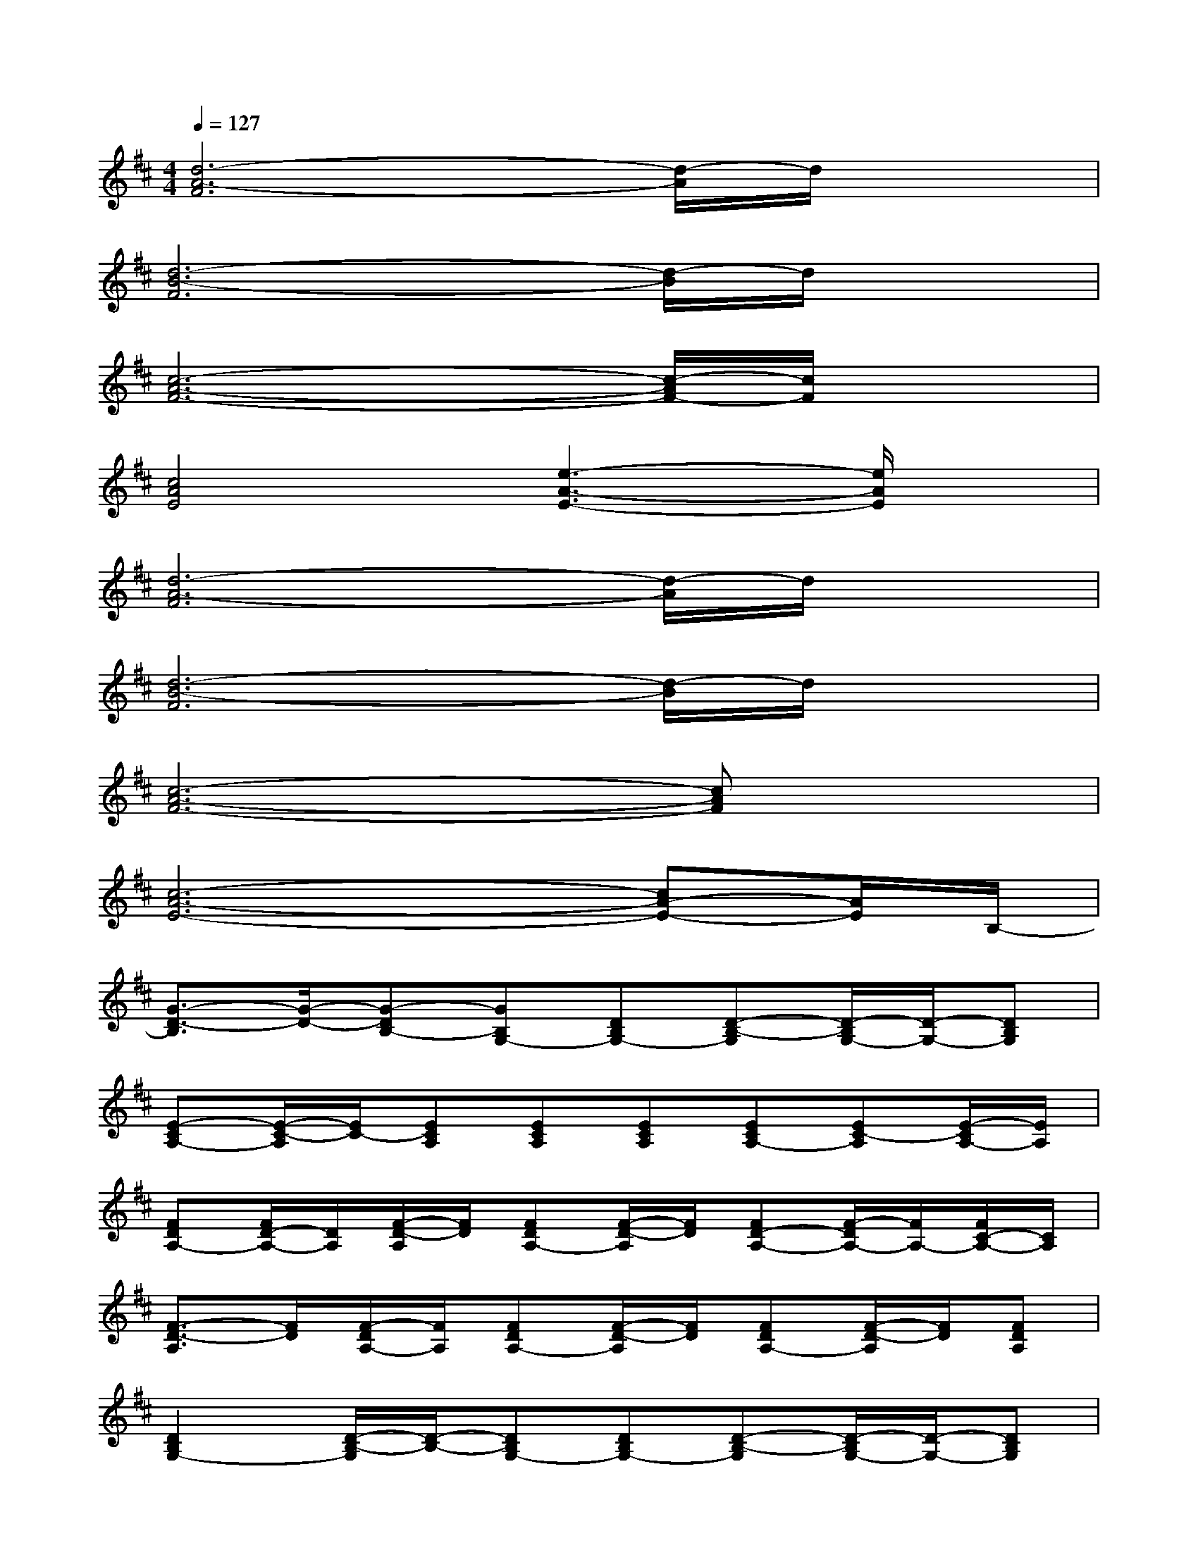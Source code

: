 X:1
T:
M:4/4
L:1/8
Q:1/4=127
K:D%2sharps
V:1
[d6-A6-F6][d/2-A/2]d/2x|
[d6-B6-F6][d/2-B/2]d/2x|
[c6-A6-F6-][c/2-A/2F/2-][c/2F/2]x|
[c4A4E4][e3-A3-E3-][e/2A/2E/2]x/2|
[d6-A6-F6][d/2-A/2]d/2x|
[d6-B6-F6][d/2-B/2]d/2x|
[c6-A6-F6-][cAF]x|
[c6-A6-E6-][cA-E-][A/2E/2]B,/2-|
[G3/2-D3/2-B,3/2][G/2-D/2-][G-DB,-][GB,G,-][DB,G,-][D-B,-G,][D/2-B,/2G,/2-][D/2-G,/2-][DB,G,]|
[E-CA,-][E/2-C/2-A,/2][E/2C/2-][ECA,][ECA,][ECA,][ECA,-][EC-A,][E/2-C/2A,/2-][E/2A,/2]|
[FDA,-][F/2D/2-A,/2-][D/2A,/2][F/2-D/2-A,/2][F/2D/2][FDA,-][F/2-D/2-A,/2][F/2D/2][FD-A,-][F/2-D/2A,/2-][F/2A,/2-][F/2C/2-A,/2-][C/2A,/2]|
[F3/2-D3/2-A,3/2][F/2D/2][F/2-D/2A,/2-][F/2A,/2][FDA,-][F/2-D/2-A,/2][F/2D/2][FDA,-][F/2-D/2-A,/2][F/2D/2][FDA,]|
[D2B,2G,2-][D/2-B,/2-G,/2][D/2-B,/2-][DB,G,-][DB,G,-][D-B,-G,][D/2-B,/2G,/2-][D/2-G,/2-][DB,G,]|
[F-DA,-][F/2-D/2-A,/2][F/2D/2-][FDA,][FDA,][FDA,][FDA,-][FD-A,][F/2-D/2A,/2-][F/2A,/2]|
[E3/2-C3/2A,3/2-][E/2A,/2-][E/2-C/2-A,/2][E/2C/2-][ECA,][E2C2-A,2][E/2-C/2A,/2-][E/2A,/2][E/2C/2-A,/2-][C/2A,/2]|
[EC-A,-][E/2-C/2-A,/2][E/2C/2-][E/2-C/2A,/2-][E/2A,/2][ECA,-][EC-A,][ECA,][E3/2C3/2A,3/2]G,/2-